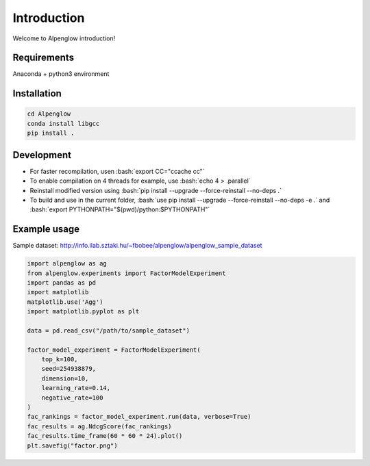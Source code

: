 Introduction
============

Welcome to Alpenglow introduction!

Requirements
-------------

Anaconda + python3 environment

Installation
-------------

.. code-block:: bash

	cd Alpenglow
	conda install libgcc
	pip install .

Development
------------
.. role:: bash(code)
   :language: bash


- For faster recompilation, usen :bash:`export CC="ccache cc"`
- To enable compilation on 4 threads for example, use :bash:`echo 4 > .parallel`
- Reinstall modified version using :bash:`pip install --upgrade --force-reinstall --no-deps .`
- To build and use in the current folder, :bash:`use pip install --upgrade --force-reinstall --no-deps -e .` and :bash:`export PYTHONPATH="$(pwd)/python:$PYTHONPATH"`


Example usage
--------------

Sample dataset: http://info.ilab.sztaki.hu/~fbobee/alpenglow/alpenglow_sample_dataset

.. code-block:: python

	import alpenglow as ag
	from alpenglow.experiments import FactorModelExperiment
	import pandas as pd
	import matplotlib
	matplotlib.use('Agg')
	import matplotlib.pyplot as plt

	data = pd.read_csv("/path/to/sample_dataset")

	factor_model_experiment = FactorModelExperiment(
	    top_k=100,
	    seed=254938879,
	    dimension=10,
	    learning_rate=0.14,
	    negative_rate=100
	)
	fac_rankings = factor_model_experiment.run(data, verbose=True)
	fac_results = ag.NdcgScore(fac_rankings)
	fac_results.time_frame(60 * 60 * 24).plot()
	plt.savefig("factor.png")